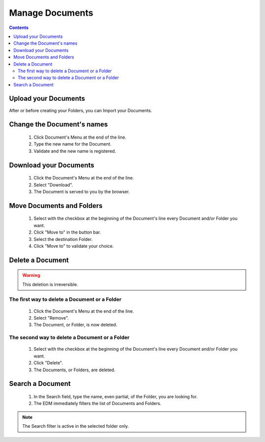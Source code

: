 .. index:: documents, edm, upload, download, delete, remove, rename, move

=================
Manage Documents
=================

.. 
    excerpt
        Step-by-step how-to manage your Documents.
    endexcerpt

.. only:: latex

    .. image:: ../_images/user_guide/platform/ged.png
        :align: left
        :alt: Screenshot of the Projects List screen of the BIMData's Platform


.. only:: html

    .. image:: ../_images/user_guide/platform/ged.svg
        :align: left
        :alt: Screenshot of the Projects List screen of the BIMData's Platform


.. contents::

Upload your Documents
======================

After or before creating your Folders, you can Import your Documents.

.. only:: latex

    .. image:: ../_images/user_guide/platform/button-upload-file.png
        :align: left
        :alt: Screenshot of the Projects List screen of the BIMData's Platform


.. only:: html

    .. image:: ../_images/user_guide/platform/button-upload-file.svg
        :align: left
        :alt: Screenshot of the Projects List screen of the BIMData's Platform

 #. In the EDM part, click "Import a document". You can either: Drop, Paste or Browse your computer for a file or several files.
 #. Click "Upload 1 file". The progress bar lets you know when the process will be finished.
 #. Your Documents are in the Folder you were in.


Change the Document's names
===========================

 #. Click Document's Menu at the end of the line.
 #. Type the new name for the Document.
 #. Validate and the new name is registered.


Download your Documents
========================

 #. Click the Document's Menu at the end of the line.
 #. Select "Download".
 #. The Document is served to you by the browser.


Move Documents and Folders
=============================

 #. Select with the checkbox at the beginning of the Document's line every Document and/or Folder you want.
 #. Click "Move to" in the button bar.
 #. Select the destination Folder.
 #. Click "Move to" to validate your choice.

Delete a Document
==================

.. warning:: 
    This deletion is irreversible.

The first way to delete a Document or a Folder
-------------------------------------------------

 #. Click the Document's Menu at the end of the line.
 #. Select "Remove".
 #. The Document, or Folder, is now deleted.

The second way to delete a Document or a Folder
-------------------------------------------------

 #. Select with the checkbox at the beginning of the Document's line every Document and/or Folder you want.
 #. Click "Delete".
 #. The Documents, or Folders, are deleted.



Search a Document
===================

 #. In the Search field, type the name, even partial, of the Folder, you are looking for.
 #. The EDM immediately filters the list of Documents and Folders.

.. note:: 
   The Search filter is active in the selected folder only.